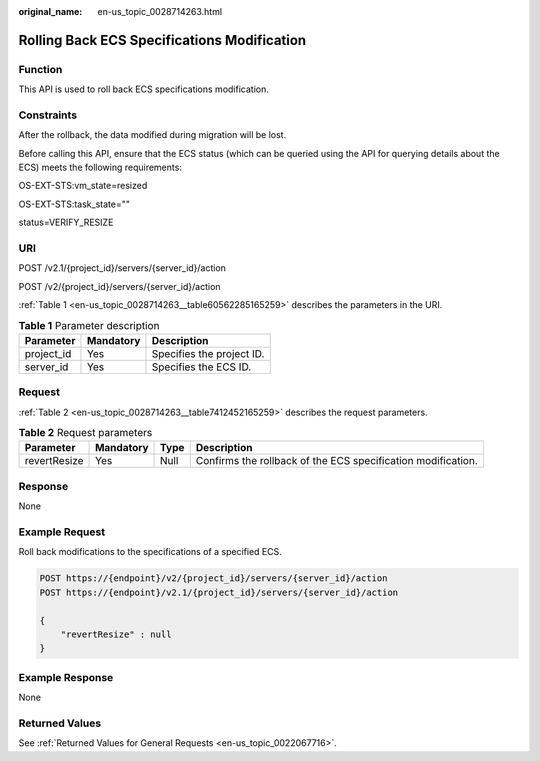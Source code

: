 :original_name: en-us_topic_0028714263.html

.. _en-us_topic_0028714263:

Rolling Back ECS Specifications Modification
============================================

Function
--------

This API is used to roll back ECS specifications modification.

Constraints
-----------

After the rollback, the data modified during migration will be lost.

Before calling this API, ensure that the ECS status (which can be queried using the API for querying details about the ECS) meets the following requirements:

OS-EXT-STS:vm_state=resized

OS-EXT-STS:task_state=""

status=VERIFY_RESIZE

URI
---

POST /v2.1/{project_id}/servers/{server_id}/action

POST /v2/{project_id}/servers/{server_id}/action

:ref:`Table 1 <en-us_topic_0028714263__table60562285165259>` describes the parameters in the URI.

.. _en-us_topic_0028714263__table60562285165259:

.. table:: **Table 1** Parameter description

   ========== ========= =========================
   Parameter  Mandatory Description
   ========== ========= =========================
   project_id Yes       Specifies the project ID.
   server_id  Yes       Specifies the ECS ID.
   ========== ========= =========================

Request
-------

:ref:`Table 2 <en-us_topic_0028714263__table7412452165259>` describes the request parameters.

.. _en-us_topic_0028714263__table7412452165259:

.. table:: **Table 2** Request parameters

   +--------------+-----------+------+--------------------------------------------------------------+
   | Parameter    | Mandatory | Type | Description                                                  |
   +==============+===========+======+==============================================================+
   | revertResize | Yes       | Null | Confirms the rollback of the ECS specification modification. |
   +--------------+-----------+------+--------------------------------------------------------------+

Response
--------

None

Example Request
---------------

Roll back modifications to the specifications of a specified ECS.

.. code-block:: text

   POST https://{endpoint}/v2/{project_id}/servers/{server_id}/action
   POST https://{endpoint}/v2.1/{project_id}/servers/{server_id}/action

   {
       "revertResize" : null
   }

Example Response
----------------

None

Returned Values
---------------

See :ref:`Returned Values for General Requests <en-us_topic_0022067716>`.
